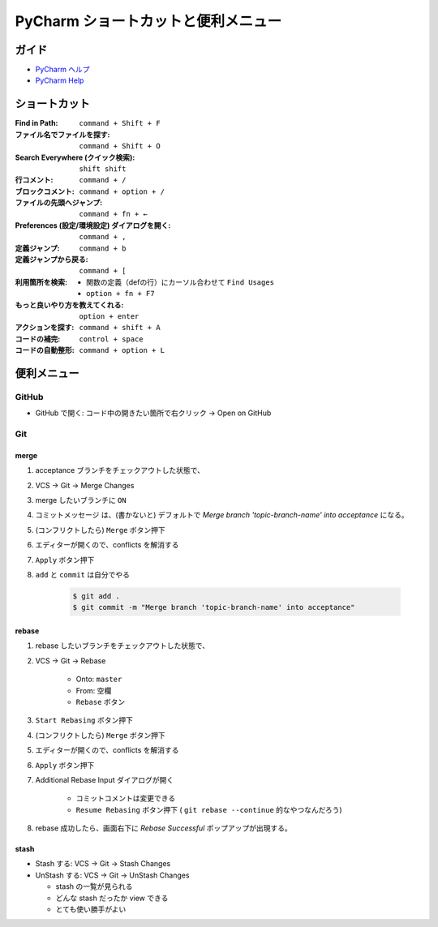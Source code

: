 .. article::
   :date: 2018-09-23
   :title: PyCharm ショートカットと便利メニュー
   :category: pycharm
   :tags:
   :canonical_url: /pycharm/useful-menu-and-shortcuts/
   :draft: false


==========================================
PyCharm ショートカットと便利メニュー
==========================================


ガイド
======
- `PyCharm ヘルプ <https://pleiades.io/help/pycharm/>`_
- `PyCharm Help <https://www.jetbrains.com/help/pycharm/meet-pycharm.html>`_


ショートカット
=================================
:Find in Path: ``command + Shift + F``
:ファイル名でファイルを探す: ``command + Shift + O``
:Search Everywhere (クイック検索): ``shift shift``
:行コメント: ``command + /``
:ブロックコメント: ``command + option + /``
:ファイルの先頭へジャンプ: ``command + fn + ←``
:Preferences (設定/環境設定) ダイアログを開く: ``command + ,``
:定義ジャンプ: ``command + b``
:定義ジャンプから戻る: ``command + [``
:利用箇所を検索:

  -  関数の定義（defの行）にカーソル合わせて ``Find Usages``
  - ``option + fn + F7``

:もっと良いやり方を教えてくれる: ``option + enter``
:アクションを探す: ``command + shift + A``
:コードの補完: ``control + space``
:コードの自動整形: ``command + option + L``



便利メニュー
=================================

GitHub
-------
- GitHub で開く: コード中の開きたい箇所で右クリック -> Open on GitHub


Git
-----

merge
^^^^^^

1. acceptance ブランチをチェックアウトした状態で、
2. VCS -> Git -> Merge Changes
3. merge したいブランチに ``ON``
4. コミットメッセージ は、(書かないと) デフォルトで `Merge branch 'topic-branch-name' into acceptance` になる。
5. (コンフリクトしたら) ``Merge`` ボタン押下
6. エディターが開くので、conflicts を解消する
7. ``Apply`` ボタン押下
8. ``add`` と ``commit`` は自分でやる

    .. code-block:: console

      $ git add .
      $ git commit -m "Merge branch 'topic-branch-name' into acceptance"


rebase
^^^^^^^^

1. rebase したいブランチをチェックアウトした状態で、
2. VCS -> Git -> Rebase

    - Onto: ``master``
    - From: ``空欄``
    - ``Rebase`` ボタン

3. ``Start Rebasing`` ボタン押下
4. (コンフリクトしたら) ``Merge`` ボタン押下
5. エディターが開くので、conflicts を解消する
6. ``Apply`` ボタン押下
7. Additional Rebase Input ダイアログが開く

    -  コミットコメントは変更できる
    - ``Resume Rebasing`` ボタン押下 ( ``git rebase --continue`` 的なやつなんだろう)

8. rebase 成功したら、画面右下に `Rebase Successful` ポップアップが出現する。


stash
^^^^^^^^

- Stash する: VCS -> Git -> Stash Changes
- UnStash する: VCS -> Git -> UnStash Changes

  - stash の一覧が見られる
  - どんな stash だったか view できる
  - とても使い勝手がよい



